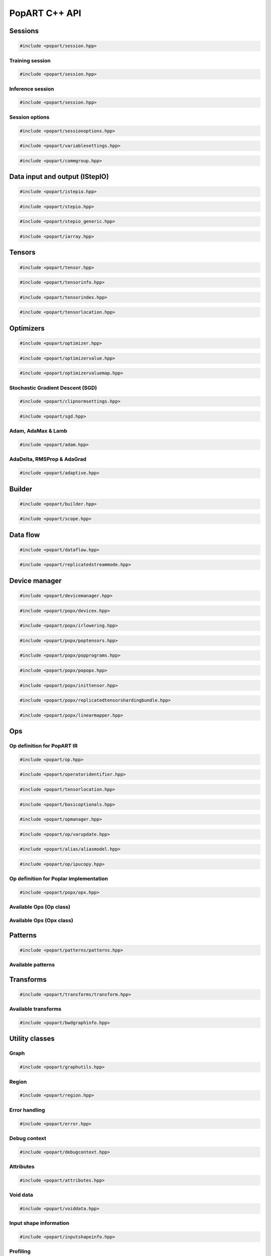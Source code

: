 PopART C++ API
==============

Sessions
--------

.. code-block:: cpp

  #include <popart/session.hpp>

.. doxygenclass:: popart::Session
  :members:


Training session
................

.. code-block:: cpp

  #include <popart/session.hpp>

.. doxygenclass:: popart::TrainingSession
  :members:


Inference session
..................

.. code-block:: cpp

  #include <popart/session.hpp>

.. doxygenclass:: popart::InferenceSession
  :members:


Session options
...............

.. code-block:: cpp

  #include <popart/sessionoptions.hpp>

.. doxygenenum:: popart::AccumulateOuterFragmentSchedule
.. doxygenenum:: popart::AutodiffStitchStrategy
.. doxygenenum:: popart::BatchSerializationBatchSchedule
.. doxygenenum:: popart::BatchSerializationMethod
.. doxygenenum:: popart::BatchSerializationTransformContext
.. doxygenenum:: popart::ExecutionPhaseIOSchedule
.. doxygenenum:: popart::ExecutionPhaseSchedule
.. doxygenenum:: popart::GradientTensorTrackingMethod
.. doxygenenum:: popart::Instrumentation
.. doxygenenum:: popart::IrSerializationFormat
.. doxygenenum:: popart::MeanReductionStrategy
.. doxygenenum:: popart::MergeVarUpdateType
.. doxygenenum:: popart::RecomputationType
.. doxygenenum:: popart::SubgraphCopyingStrategy
.. doxygenenum:: popart::SyntheticDataMode
.. doxygenenum:: popart::VirtualGraphMode
.. doxygenstruct:: popart::AccumulateOuterFragmentSettings
.. doxygenstruct:: popart::AutodiffSettings
.. doxygenstruct:: popart::AutomaticLossScalingSettings
.. doxygenstruct:: popart::BatchSerializationSettings
.. doxygenstruct:: popart::ExecutionPhaseSettings
.. doxygenstruct:: popart::ReplicatedCollectivesSettings
.. doxygenstruct:: popart::SessionOptions
.. doxygenstruct:: popart::TensorLocationSettings

.. code-block:: cpp

  #include <popart/variablesettings.hpp>

.. doxygenclass:: popart::VariableSettings

.. code-block:: cpp

  #include <popart/commgroup.hpp>

.. doxygenclass:: popart::CommGroup

Data input and output (IStepIO)
-------------------------------

.. code-block:: cpp

  #include <popart/istepio.hpp>

.. doxygenclass:: popart::IStepIO
  :members:


.. code-block:: cpp

  #include <popart/stepio.hpp>

.. doxygenclass:: popart::StepIO

.. doxygenclass:: popart::StepIOCallback
  :members:

.. doxygenclass:: popart::IWeightsIO

.. doxygenclass:: popart::WeightsIO

.. doxygenstruct:: popart::IArrayAccessor

.. code-block:: cpp

  #include <popart/stepio_generic.hpp>

.. doxygenclass:: popart::StepIOGeneric
  :members:

.. doxygenstruct:: popart::ArrayInfo

.. code-block:: cpp

  #include <popart/iarray.hpp>

.. doxygenclass:: popart::IArray
  :members:

Tensors
-------

.. code-block:: cpp

  #include <popart/tensor.hpp>

.. doxygenclass:: popart::Tensor

.. doxygenenum:: popart::TensorType

.. doxygenenum:: popart::VariableUpdateType

.. code-block:: cpp

  #include <popart/tensorinfo.hpp>

.. doxygenenum:: popart::DataType

.. doxygenclass:: popart::DataTypeInfo
  :members:

.. doxygenclass:: popart::TensorInfo
  :members:

.. code-block:: cpp

  #include <popart/tensorindex.hpp>

.. doxygenclass:: popart::TensorIndexMap
  :members:

.. code-block:: cpp

  #include <popart/tensorlocation.hpp>

.. doxygenenum:: popart::ReplicatedTensorSharding

.. doxygenclass:: popart::TensorLocation
  :members:

.. doxygenenum:: popart::TensorStorage

.. doxygenenum:: popart::TileSet


Optimizers
----------

.. code-block:: cpp

  #include <popart/optimizer.hpp>

.. doxygenclass:: popart::Optimizer
  :members:

.. doxygenenum:: popart::OptimizerType

.. doxygenenum:: popart::OptimizerReductionType

.. doxygenenum:: popart::WeightDecayMode

.. code-block:: cpp

  #include <popart/optimizervalue.hpp>

.. doxygenclass:: popart::OptimizerValue
  :members:

.. code-block:: cpp

  #include <popart/optimizervaluemap.hpp>

.. doxygenclass:: popart::OptimizerValueMap

Stochastic Gradient Descent (SGD)
.................................

.. code-block:: cpp

  #include <popart/clipnormsettings.hpp>

.. doxygenclass:: popart::ClipNormSettings
  :members:

.. code-block:: cpp

  #include <popart/sgd.hpp>

.. doxygenclass:: popart::SGD
  :members:

.. doxygenclass:: popart::ConstSGD
  :members:

.. doxygenenum:: popart::SGDAccumulatorAndMomentum


Adam, AdaMax & Lamb
...................

.. code-block:: cpp

  #include <popart/adam.hpp>

.. doxygenenum:: popart::AdamMode

.. doxygenclass:: popart::Adam
  :members:


AdaDelta, RMSProp & AdaGrad
...........................

.. code-block:: cpp

  #include <popart/adaptive.hpp>

.. doxygenenum:: popart::AdaptiveMode

.. doxygenclass:: popart::Adaptive
  :members:


Builder
-------

.. code-block:: cpp

  #include <popart/builder.hpp>

.. doxygenclass:: popart::Builder
   :members:

.. doxygenclass:: popart::Ir
   :members:

.. doxygentypedef:: popart::HashesMap

.. doxygenenum:: popart::RequireOptimalSchedule

.. doxygenclass:: popart::Graph
   :members:

.. doxygenclass:: popart::AiOnnxMlOpset1
   :members:

.. doxygenclass:: popart::AiGraphcoreOpset1
   :members:

.. code-block:: cpp

  #include <popart/scope.hpp>

.. doxygenclass:: popart::Scope
   :members:

Data flow
---------

.. code-block:: cpp

  #include <popart/dataflow.hpp>

.. doxygenenum:: popart::AnchorReturnTypeId
.. doxygenenum:: popart::ExchangeStrategy

.. doxygenclass:: popart::AnchorReturnType
   :members: AnchorReturnType, str, tileSet, exchangeStrategy


.. doxygenclass:: popart::DataFlow
   :members: DataFlow, setBatchesPerStep

.. doxygenclass:: popart::InputSettings
   :members:

.. doxygentypedef:: popart::AnchorReturnTypeMap

.. code-block:: cpp

  #include <popart/replicatedstreammode.hpp>

.. doxygenenum:: popart::ReplicatedStreamMode


Device manager
--------------

.. code-block:: cpp

  #include <popart/devicemanager.hpp>

.. doxygenenum:: popart::DeviceType

.. doxygenenum:: popart::DeviceConnectionType

.. doxygenenum:: popart::SyncPattern

.. doxygenclass:: popart::DeviceInfo
   :members:

.. doxygenclass:: popart::popx::DevicexInfo

.. doxygenclass:: popart::popx::DevicexCpuInfo
.. doxygenclass:: popart::popx::DevicexIpuInfo
.. doxygenclass:: popart::popx::DevicexIpuModelInfo
.. doxygenclass:: popart::popx::DevicexSimInfo

.. doxygenclass:: popart::popx::DevicexOfflineIpuInfo

.. doxygenclass:: popart::DeviceManager
   :members:

.. doxygenclass:: popart::DeviceProvider
   :members:

.. doxygenclass:: popart::popx::DevicexManager

.. code-block:: cpp

  #include <popart/popx/devicex.hpp>

.. doxygenclass:: popart::popx::Devicex
   :members:

.. doxygentypedef:: popart::popx::PopStreamId

.. doxygenclass:: popart::popx::Executablex

.. code-block:: cpp

  #include <popart/popx/irlowering.hpp>

.. doxygenclass:: popart::popx::IrLowering
   :members:

.. code-block:: cpp

  #include <popart/popx/poptensors.hpp>

.. doxygenclass:: popart::popx::PopTensors
   :members:

.. code-block:: cpp

  #include <popart/popx/popprograms.hpp>

.. doxygenclass:: popart::popx::PopPrograms
   :members:

.. code-block:: cpp

  #include <popart/popx/popopx.hpp>

.. doxygenclass:: popart::popx::PopOpx
   :members:

.. doxygentypedef:: popart::popx::ICreatorCandidatePtr

.. doxygenstruct:: popart::POpCmp

.. doxygenenum:: popart::popx::InputCreatorType


.. code-block:: cpp

  #include <popart/popx/inittensor.hpp>

.. doxygenclass:: popart::popx::ICreatorCandidate
   :members:

.. code-block:: cpp

  #include <popart/popx/replicatedtensorshardingbundle.hpp>

.. doxygenclass:: popart::popx::ReplicatedTensorShardingBundle
   :members:

.. code-block:: cpp

  #include <popart/popx/linearmapper.hpp>

.. doxygenclass:: popart::popx::LinearMapper
   :members:

Ops
---

Op definition for PopART IR
...........................

.. code-block:: cpp

  #include <popart/op.hpp>

.. doxygenclass:: popart::Op
   :members:

.. doxygenclass:: popart::GradInOutMapper
   :members:

.. doxygenenum:: popart::ReductionType

.. code-block:: cpp

  #include <popart/operatoridentifier.hpp>

.. doxygenstruct:: popart::OperatorIdentifier

.. doxygenstruct:: popart::NumInputs

.. code-block:: cpp

  #include <popart/tensorlocation.hpp>

.. doxygentypedef:: popart::VGraphIdAndTileSet

.. code-block:: cpp

  #include <popart/basicoptionals.hpp>

.. doxygentypedef:: popart::OptionalTensorLocation

.. doxygentypedef:: popart::OptionalVGraphId

.. doxygentypedef:: popart::OptionalPipelineStage

.. doxygentypedef:: popart::OptionalExecutionPhase

.. doxygentypedef:: popart::OptionalBatchSerializedPhase

.. doxygentypedef:: popart::OptionalStochasticRoundingMethod

.. doxygentypedef:: popart::OptionalDataType

.. code-block:: cpp

  #include <popart/opmanager.hpp>

.. doxygenclass:: popart::OpDefinition
   :members:

.. doxygenclass:: popart::OpCreatorInfo
   :members:

.. doxygenclass:: popart::OpManager
   :members:

.. doxygenenum:: popart::RecomputeType

.. doxygenenum:: popart::ExecutionContext

.. doxygenenum:: popart::GradOpInType


.. code-block:: cpp

  #include <popart/op/varupdate.hpp>

.. doxygenclass:: popart::VarUpdateOp
   :members:

.. doxygenclass:: popart::AccumulatorScaleOp

.. doxygenclass:: popart::AccumulatorZeroOp

.. doxygenclass:: popart::VarUpdateWithUpdaterOp

.. doxygenclass:: popart::AccumulateBaseOp
.. doxygenclass:: popart::AccumulateOp
.. doxygenclass:: popart::RescaleAccumulateOp
.. doxygenclass:: popart::SparseAccumulateOp
.. doxygenclass:: popart::AdamComboOp
.. doxygenclass:: popart::AdamVarUpdateOp
.. doxygenclass:: popart::AdaptiveComboOp
.. doxygenclass:: popart::CopyVarUpdateOp
.. doxygenclass:: popart::SGD0ComboOp
.. doxygenclass:: popart::SGD0VarUpdateOpBase
.. doxygenclass:: popart::SGD0VarUpdateOp
.. doxygenclass:: popart::SGD1AcclUpdateOp
.. doxygenclass:: popart::SGD2PartialAcclUpdateOp
.. doxygenclass:: popart::SGD1VarUpdateOp
.. doxygenclass:: popart::SGD2VarUpdateOp
.. doxygenclass:: popart::SGDMComboBaseOp
.. doxygenclass:: popart::SGD1ComboOp
.. doxygenclass:: popart::SGD2ComboOp
.. doxygenclass:: popart::ScaledVarUpdateOp

.. code-block:: cpp

  #include <popart/alias/aliasmodel.hpp>

.. doxygenclass:: popart::AliasModel
   :members:

.. code-block:: cpp

  #include <popart/op/ipucopy.hpp>

.. doxygenclass:: popart::IpuCopyOp
   :members:

.. doxygentypedef:: popart::SourceIpuMap
.. doxygentypedef:: popart::SourceTensorMap

Op definition for Poplar implementation
.......................................

.. code-block:: cpp

  #include <popart/popx/opx.hpp>

.. doxygenclass:: popart::popx::Opx

.. doxygenclass:: popart::popx::RoiAlignGradOpx
.. doxygenclass:: popart::popx::RoiAlignOpx


Available Ops (Op class)
........................

.. doxygenstruct:: popart::AiGraphcoreOpIdV1
.. doxygenclass:: popart::AbortOp
.. doxygenclass:: popart::AbsGradOp
.. doxygenclass:: popart::AbsOp
.. doxygenclass:: popart::AdaDeltaUpdaterOp
.. doxygenclass:: popart::AdamUpdaterOp
.. doxygenclass:: popart::AddArg0GradOp
.. doxygenclass:: popart::AddArg1GradOp
.. doxygenclass:: popart::AddBiasBiasGradOp
.. doxygenclass:: popart::AddBiasDataGradOp
.. doxygenclass:: popart::AddBiasInplaceOp
.. doxygenclass:: popart::AddBiasOp
.. doxygenclass:: popart::AddLhsInplaceOp
.. doxygenclass:: popart::AddRhsInplaceOp
.. doxygenclass:: popart::AllReduceGradOp
.. doxygenclass:: popart::AllReduceOp
.. doxygenclass:: popart::AndOp
.. doxygenclass:: popart::ArgExtremaOp
.. doxygenclass:: popart::ArgMaxOp
.. doxygenclass:: popart::ArgMinOp
.. doxygenclass:: popart::AsinGradOp
.. doxygenclass:: popart::AsinInplaceOp
.. doxygenclass:: popart::AsinOp
.. doxygenclass:: popart::Atan2Arg0GradOp
.. doxygenclass:: popart::Atan2Arg1GradOp
.. doxygenclass:: popart::Atan2LhsInplaceOp
.. doxygenclass:: popart::AtanGradOp
.. doxygenclass:: popart::AtanInplaceOp
.. doxygenclass:: popart::AtanOp
.. doxygenclass:: popart::AutoLossScaleProxyGradOp
.. doxygenclass:: popart::AutoLossScaleProxyOp
.. doxygenclass:: popart::AveragePoolGradOp
.. doxygenclass:: popart::AveragePoolOp
.. doxygenclass:: popart::BaseOnnxRNNGradOp
.. doxygenclass:: popart::BaseOnnxRNNOp
.. doxygenclass:: popart::BasePadOp
.. doxygenclass:: popart::BasePadOutplaceOp
.. doxygenclass:: popart::BaseSliceOp
.. doxygenclass:: popart::BaseSortOp
.. doxygenclass:: popart::BatchNormGradOp
.. doxygenclass:: popart::BatchNormOp
.. doxygenclass:: popart::BinaryComparisonOp
.. doxygenclass:: popart::BinaryConstScalarOp
.. doxygenclass:: popart::BitwiseBinaryOp
.. doxygenclass:: popart::BitwiseNotOp
.. doxygenclass:: popart::BoundaryOp
.. doxygenclass:: popart::CallGradOp
.. doxygenclass:: popart::CallOp
.. doxygenclass:: popart::CastGradOp
.. doxygenclass:: popart::CastOp
.. doxygenclass:: popart::CeilInplaceOp
.. doxygenclass:: popart::CeilOp
.. doxygenclass:: popart::ClipGradOp
.. doxygenclass:: popart::ClipInplaceOp
.. doxygenclass:: popart::ClipOp
.. doxygenclass:: popart::CollectivesBaseOp
.. doxygenclass:: popart::ConcatGradOp
.. doxygenclass:: popart::ConcatInplaceOp
.. doxygenclass:: popart::ConcatOp
.. doxygenclass:: popart::ConvDataGradOp
.. doxygenclass:: popart::ConvFlipWeightsGradOp
.. doxygenclass:: popart::ConvFlipWeightsOp
.. doxygenclass:: popart::ConvOp
.. doxygenclass:: popart::ConvTransposeOp
.. doxygenclass:: popart::ConvWeightsGradOp
.. doxygenclass:: popart::CosGradOp
.. doxygenclass:: popart::CosOp
.. doxygenclass:: popart::CoshOp
.. doxygenclass:: popart::CtcBeamSearchDecoderOp
.. doxygenclass:: popart::CtcGradOp
.. doxygenclass:: popart::CtcOp
.. doxygenclass:: popart::CumSumGradOp
.. doxygenclass:: popart::CumSumOp
.. doxygenclass:: popart::DetachInplaceOp
.. doxygenclass:: popart::DetachOp
.. doxygenclass:: popart::DivArg0GradOp
.. doxygenclass:: popart::DivArg1GradOp
.. doxygenclass:: popart::DropoutBaseOp
.. doxygenclass:: popart::DropoutOp
.. doxygenclass:: popart::DropoutGradOp
.. doxygenclass:: popart::DynamicAddInplaceOp
.. doxygenclass:: popart::DynamicAddOp
.. doxygenclass:: popart::DynamicBaseOp
.. doxygenclass:: popart::DynamicBinaryBaseInplaceOp
.. doxygenclass:: popart::DynamicBinaryBaseOp
.. doxygenclass:: popart::DynamicSliceBaseOp
.. doxygenclass:: popart::DynamicSliceInplaceOp
.. doxygenclass:: popart::DynamicSliceOp
.. doxygenclass:: popart::DynamicSlicePadGradOp
.. doxygenclass:: popart::DynamicTernaryBaseInplaceOp
.. doxygenclass:: popart::DynamicTernaryBaseOp
.. doxygenclass:: popart::DynamicUpdateInplaceOp
.. doxygenclass:: popart::DynamicUpdateOp
.. doxygenclass:: popart::DynamicUpdateToUpdateGradOp
.. doxygenclass:: popart::DynamicUpdateUpdaterGradOp
.. doxygenclass:: popart::DynamicZeroGradOp
.. doxygenclass:: popart::DynamicZeroInplaceOp
.. doxygenclass:: popart::DynamicZeroOp
.. doxygenclass:: popart::ElementWiseBinaryArg0GradOp
.. doxygenclass:: popart::ElementWiseBinaryArg1GradOp
.. doxygenclass:: popart::ElementWiseBinaryBaseOp
.. doxygenclass:: popart::ElementWiseBinaryGradOp
.. doxygenclass:: popart::ElementWiseBinaryInplaceLhsOp
.. doxygenclass:: popart::ElementWiseBinaryInplaceRhsOp
.. doxygenclass:: popart::ElementWiseBinaryOp
.. doxygenclass:: popart::ElementWiseInplaceUnaryOp
.. doxygenclass:: popart::ElementWiseNonLinearUnaryGradOp
.. doxygenclass:: popart::ElementWiseNpBroadcastableBinaryWithGradOp
.. doxygenclass:: popart::ElementWiseUnaryBooleanOp
.. doxygenclass:: popart::ElementWiseUnaryOp
.. doxygenclass:: popart::EluGradOp
.. doxygenclass:: popart::EluInplaceOp
.. doxygenclass:: popart::EluOp
.. doxygenclass:: popart::EqualOp
.. doxygenclass:: popart::ErfGradOp
.. doxygenclass:: popart::ErfOp
.. doxygenclass:: popart::ExchangeBaseOp
.. doxygenclass:: popart::ExpGradOp
.. doxygenclass:: popart::ExpInplaceOp
.. doxygenclass:: popart::ExpOp
.. doxygenclass:: popart::ExpandGradOp
.. doxygenclass:: popart::ExpandInplaceOp
.. doxygenclass:: popart::ExpandOp
.. doxygenclass:: popart::Expm1GradOp
.. doxygenclass:: popart::Expm1InplaceOp
.. doxygenclass:: popart::Expm1Op
.. doxygenclass:: popart::FloorInplaceOp
.. doxygenclass:: popart::FloorOp
.. doxygenclass:: popart::FmodArg0GradOp
.. doxygenclass:: popart::FmodOp
.. doxygenclass:: popart::GRUGradOp
.. doxygenclass:: popart::GRUOp
.. doxygenclass:: popart::GatherGradOp
.. doxygenclass:: popart::GatherOp
.. doxygenclass:: popart::GeluGradOp
.. doxygenclass:: popart::GeluInplaceOp
.. doxygenclass:: popart::GeluOp
.. doxygenclass:: popart::GetRandomSeedOp
.. doxygenclass:: popart::GlobalAveragePoolGradOp
.. doxygenclass:: popart::GlobalAveragePoolOp
.. doxygenclass:: popart::GlobalMaxPoolGradOp
.. doxygenclass:: popart::GlobalMaxPoolOp
.. doxygenclass:: popart::GreaterOp
.. doxygenclass:: popart::GroupNormGradOp
.. doxygenclass:: popart::GroupNormOp
.. doxygenclass:: popart::HardSigmoidGradOp
.. doxygenclass:: popart::HardSigmoidInplaceOp
.. doxygenclass:: popart::HardSigmoidOp
.. doxygenclass:: popart::HasReceptiveFieldOp
.. doxygenclass:: popart::HistogramOp
.. doxygenclass:: popart::HostBaseOp
.. doxygenclass:: popart::HostLoadInplaceOp
.. doxygenclass:: popart::HostLoadOp
.. doxygenclass:: popart::HostStoreOp
.. doxygenclass:: popart::IdentityGradOp
.. doxygenclass:: popart::IdentityInplaceOp
.. doxygenclass:: popart::IdentityLossGradOp
.. doxygenclass:: popart::IdentityLossOp
.. doxygenclass:: popart::IdentityOp
.. doxygenclass:: popart::IfConditionGradOp
.. doxygenclass:: popart::IfGradOp
.. doxygenclass:: popart::IfOp
.. doxygenclass:: popart::IncrementModInplaceOp
.. doxygenclass:: popart::IncrementModOp
.. doxygenclass:: popart::InitOp
.. doxygenclass:: popart::InstanceNormGradOp
.. doxygenclass:: popart::InstanceNormOp
.. doxygenclass:: popart::IoTileCopyOp
.. doxygenclass:: popart::IsInf
.. doxygenclass:: popart::IsNaN
.. doxygenclass:: popart::L1GradOp
.. doxygenclass:: popart::L1Op
.. doxygenclass:: popart::LRNGradOp
.. doxygenclass:: popart::LRNOp
.. doxygenclass:: popart::LSTMGradOp
.. doxygenclass:: popart::LSTMOp
.. doxygenclass:: popart::LambSquareOp
.. doxygenclass:: popart::LeakyReluGradOp
.. doxygenclass:: popart::LeakyReluInplaceOp
.. doxygenclass:: popart::LeakyReluOp
.. doxygenclass:: popart::LessOp
.. doxygenclass:: popart::LinearVariadicGradOp
.. doxygenclass:: popart::Log1pGradOp
.. doxygenclass:: popart::Log1pInplaceOp
.. doxygenclass:: popart::Log1pOp
.. doxygenclass:: popart::LogGradOp
.. doxygenclass:: popart::LogOp
.. doxygenclass:: popart::LogSoftmaxGradOp
.. doxygenclass:: popart::LogSoftmaxInplaceOp
.. doxygenclass:: popart::LogSoftmaxOp
.. doxygenclass:: popart::LoopOp
.. doxygenclass:: popart::LossOp
.. doxygenclass:: popart::LossScaleUpdateOp
.. doxygenclass:: popart::MatMulBaseGradOp
.. doxygenclass:: popart::MatMulBaseOp
.. doxygenclass:: popart::MatMulLhsGradOp
.. doxygenclass:: popart::MatMulOp
.. doxygenclass:: popart::MatMulRhsGradOp
.. doxygenclass:: popart::MaxArgGradOp
.. doxygenclass:: popart::MaxOp
.. doxygenclass:: popart::MaxPoolGradOp
.. doxygenclass:: popart::MaxPoolOp
.. doxygenclass:: popart::MeanArgGradOp
.. doxygenclass:: popart::MeanOp
.. doxygenclass:: popart::MinArgGradOp
.. doxygenclass:: popart::MinOp
.. doxygenclass:: popart::ModifyRandomSeedOp
.. doxygenclass:: popart::MulArg0GradOp
.. doxygenclass:: popart::MulArg1GradOp
.. doxygenclass:: popart::MulLhsInplaceOp
.. doxygenclass:: popart::MulRhsInplaceOp
.. doxygenclass:: popart::MultiCollectiveBaseOp
.. doxygenclass:: popart::MultiConvBaseOp
.. doxygenclass:: popart::MultiConvDataGradBaseOp
.. doxygenclass:: popart::MultiConvDataGradOp
.. doxygenclass:: popart::MultiConvOp
.. doxygenclass:: popart::MultiConvWeightsGradBaseOp
.. doxygenclass:: popart::MultiConvWeightsGradOp
.. doxygenclass:: popart::MultiExchangeOp
.. doxygenclass:: popart::MultiReplicatedAllReduceOp
.. doxygenclass:: popart::NegateGradOp
.. doxygenclass:: popart::NegateOp
.. doxygenclass:: popart::NllGradOp
.. doxygenclass:: popart::NllOp
.. doxygenclass:: popart::NlllWithSoftmaxGradDirectOp
.. doxygenclass:: popart::NonLinearVariadicGradOp
.. doxygenclass:: popart::NopOp
.. doxygenclass:: popart::NotOp
.. doxygenclass:: popart::OneWayUnaryInPlaceOp
.. doxygenclass:: popart::OneWayUnaryOp
.. doxygenclass:: popart::OnehotGradOp
.. doxygenclass:: popart::OnehotOp
.. doxygenclass:: popart::OrOp
.. doxygenclass:: popart::PReluOp
.. doxygenclass:: popart::PackedDataBlockOp
.. doxygenclass:: popart::PadGradOp
.. doxygenclass:: popart::PadInplaceOp
.. doxygenclass:: popart::PadOp
.. doxygenclass:: popart::ParameterizedOp
.. doxygenclass:: popart::PlaceholderOp
.. doxygenclass:: popart::PopartLSTMGradOp
.. doxygenclass:: popart::PopartLSTMOp
.. doxygenclass:: popart::PowArg0GradOp
.. doxygenclass:: popart::PowArg1GradOp
.. doxygenclass:: popart::PowLhsInplaceOp
.. doxygenclass:: popart::PrintTensorOp
.. doxygenclass:: popart::RMSPropUpdaterOp
.. doxygenclass:: popart::RNNGradOp
.. doxygenclass:: popart::RNNOp
.. doxygenclass:: popart::RandomBaseOp
.. doxygenclass:: popart::RandomNormalBaseOp
.. doxygenclass:: popart::RandomNormalLikeOp
.. doxygenclass:: popart::RandomNormalOp
.. doxygenclass:: popart::RandomUniformBaseOp
.. doxygenclass:: popart::RandomUniformLikeOp
.. doxygenclass:: popart::RandomUniformOp
.. doxygenclass:: popart::ReciprocalGradOp
.. doxygenclass:: popart::ReciprocalOp
.. doxygenclass:: popart::ReduceGradOp
.. doxygenclass:: popart::ReduceL1GradOp
.. doxygenclass:: popart::ReduceL1Op
.. doxygenclass:: popart::ReduceL2GradOp
.. doxygenclass:: popart::ReduceL2Op
.. doxygenclass:: popart::ReduceLogSumExpGradOp
.. doxygenclass:: popart::ReduceLogSumExpOp
.. doxygenclass:: popart::ReduceLogSumGradOp
.. doxygenclass:: popart::ReduceLogSumOp
.. doxygenclass:: popart::ReduceMaxGradOp
.. doxygenclass:: popart::ReduceMaxOp
.. doxygenclass:: popart::ReduceMeanGradOp
.. doxygenclass:: popart::ReduceMeanOp
.. doxygenclass:: popart::ReduceMedianGradOp
.. doxygenclass:: popart::ReduceMedianOp
.. doxygenclass:: popart::ReduceMinGradOp
.. doxygenclass:: popart::ReduceMinOp
.. doxygenclass:: popart::ReduceOp
.. doxygenclass:: popart::ReduceProdGradOp
.. doxygenclass:: popart::ReduceProdOp
.. doxygenclass:: popart::ReduceSumGradOp
.. doxygenclass:: popart::ReduceSumOp
.. doxygenclass:: popart::ReduceSumSquareGradOp
.. doxygenclass:: popart::ReduceSumSquareOp
.. doxygenclass:: popart::ReluGradOp
.. doxygenclass:: popart::ReluInplaceOp
.. doxygenclass:: popart::ReluOp
.. doxygenclass:: popart::RemoteBaseOp
.. doxygenclass:: popart::RemoteLoadInplaceOp
.. doxygenclass:: popart::RemoteLoadOp
.. doxygenclass:: popart::RemoteStoreOp
.. doxygenclass:: popart::ReplicatedAllGatherOp
.. doxygenclass:: popart::ReplicatedAllReduceInplaceOp
.. doxygenclass:: popart::ReplicatedAllReduceOp
.. doxygenclass:: popart::ReplicatedReduceScatterOp
.. doxygenclass:: popart::ReshapeBaseOp
.. doxygenclass:: popart::ReshapeGradOp
.. doxygenclass:: popart::ReshapeInplaceOp
.. doxygenclass:: popart::ReshapeOp
.. doxygenclass:: popart::ResizeGradOp
.. doxygenclass:: popart::ResizeOp
.. doxygenclass:: popart::RestoreInplaceOp
.. doxygenclass:: popart::RestoreOp
.. doxygenclass:: popart::ReverseBaseOp
.. doxygenclass:: popart::ReverseGradOp
.. doxygenclass:: popart::ReverseInplaceOp
.. doxygenclass:: popart::ReverseOp
.. doxygenclass:: popart::RoiAlignGradOp
.. doxygenclass:: popart::RoiAlignOp
.. doxygenclass:: popart::RoundInplaceOp
.. doxygenclass:: popart::RoundOp
.. doxygenclass:: popart::ScaleGradOp
.. doxygenclass:: popart::ScaleInplaceOp
.. doxygenclass:: popart::ScaleOp
.. doxygenclass:: popart::ScaledAddLhsInplaceOp
.. doxygenclass:: popart::ScaledAddOp
.. doxygenclass:: popart::ScaledAddRhsInplaceOp
.. doxygenclass:: popart::ScanOp
.. doxygenclass:: popart::ScatterDataGradOp
.. doxygenclass:: popart::ScatterOp
.. doxygenclass:: popart::ScatterReduceGradOp
.. doxygenclass:: popart::ScatterReduceOp
.. doxygenclass:: popart::ScatterUpdateGradOp
.. doxygenclass:: popart::SeluGradOp
.. doxygenclass:: popart::SeluInplaceOp
.. doxygenclass:: popart::SeluOp
.. doxygenclass:: popart::SequenceSliceInplaceOp
.. doxygenclass:: popart::SequenceSliceOp
.. doxygenclass:: popart::ShapeOrLikeOp
.. doxygenclass:: popart::ShapedDropoutOp
.. doxygenclass:: popart::ShapedDropoutGradOp
.. doxygenclass:: popart::ShrinkGradOp
.. doxygenclass:: popart::ShrinkInplaceOp
.. doxygenclass:: popart::ShrinkOp
.. doxygenclass:: popart::SigmoidGradOp
.. doxygenclass:: popart::SigmoidInplaceOp
.. doxygenclass:: popart::SigmoidOp
.. doxygenclass:: popart::SignInplaceOp
.. doxygenclass:: popart::SignOp
.. doxygenclass:: popart::SinGradOp
.. doxygenclass:: popart::SinOp
.. doxygenclass:: popart::SinhGradOp
.. doxygenclass:: popart::SinhInplaceOp
.. doxygenclass:: popart::SinhOp
.. doxygenclass:: popart::SliceGradOp
.. doxygenclass:: popart::SliceInplaceOp
.. doxygenclass:: popart::SliceOp
.. doxygenclass:: popart::SoftPlusGradOp
.. doxygenclass:: popart::SoftPlusInplaceOp
.. doxygenclass:: popart::SoftPlusOp
.. doxygenclass:: popart::SoftSignGradOp
.. doxygenclass:: popart::SoftSignInplaceOp
.. doxygenclass:: popart::SoftSignOp
.. doxygenclass:: popart::SoftmaxGradDirectOp
.. doxygenclass:: popart::SoftmaxGradOp
.. doxygenclass:: popart::SoftmaxInplaceOp
.. doxygenclass:: popart::SoftmaxOp
.. doxygenclass:: popart::SplitGradOp
.. doxygenclass:: popart::SplitOp
.. doxygenclass:: popart::SqrtGradOp
.. doxygenclass:: popart::SqrtOp
.. doxygenclass:: popart::SquareOp
.. doxygenclass:: popart::StashOp
.. doxygenclass:: popart::SubgraphOp
.. doxygenclass:: popart::SubsampleBaseOp
.. doxygenclass:: popart::SubsampleGradOp
.. doxygenclass:: popart::SubsampleInplaceOp
.. doxygenclass:: popart::SubsampleOp
.. doxygenclass:: popart::SubtractArg0GradOp
.. doxygenclass:: popart::SubtractArg1GradOp
.. doxygenclass:: popart::SumArgGradOp
.. doxygenclass:: popart::SumOp
.. doxygenclass:: popart::SwishGradOp
.. doxygenclass:: popart::SwishInplaceOp
.. doxygenclass:: popart::SwishOp
.. doxygenclass:: popart::SyncOp
.. doxygenclass:: popart::TanhGradOp
.. doxygenclass:: popart::TanhOp
.. doxygenclass:: popart::TensorRemapOp
.. doxygenclass:: popart::ThresholdedReluGradOp
.. doxygenclass:: popart::ThresholdedReluInplaceOp
.. doxygenclass:: popart::ThresholdedReluOp
.. doxygenclass:: popart::TiedGatherGradOp
.. doxygenclass:: popart::TiedGatherOp
.. doxygenclass:: popart::TileGradOp
.. doxygenclass:: popart::TileOp
.. doxygenclass:: popart::TopKGradOp
.. doxygenclass:: popart::TopKOp
.. doxygenclass:: popart::TransposeBaseOp
.. doxygenclass:: popart::TransposeGradOp
.. doxygenclass:: popart::TransposeInplaceOp
.. doxygenclass:: popart::TransposeOp
.. doxygenclass:: popart::UnaryZeroGradOp
.. doxygenclass:: popart::UpsampleOp
.. doxygenclass:: popart::VariadicGradOp
.. doxygenclass:: popart::VariadicOp
.. doxygenclass:: popart::WhereLhsInplaceOp
.. doxygenclass:: popart::WhereOp
.. doxygenclass:: popart::WhereRhsInplaceOp
.. doxygenclass:: popart::WhereXGradOp
.. doxygenclass:: popart::WhereYGradOp
.. doxygenclass:: popart::ZerosBaseOp
.. doxygenclass:: popart::ZerosLikeOp
.. doxygenclass:: popart::ZerosOp


Available Ops (Opx class)
.........................

.. doxygenclass:: popart::popx::AbortOpx
.. doxygenclass:: popart::popx::AbsOpx
.. doxygenclass:: popart::popx::AccumulateBaseOpx
.. doxygenclass:: popart::popx::AccumulateOpx
.. doxygenclass:: popart::popx::AccumulatorScaleOpx
.. doxygenclass:: popart::popx::AdaDeltaUpdaterOpx
.. doxygenclass:: popart::popx::AdamUpdaterOpx
.. doxygenclass:: popart::popx::AdamVarUpdateOpx
.. doxygenclass:: popart::popx::AddArg0GradOpx
.. doxygenclass:: popart::popx::AddArg1GradOpx
.. doxygenclass:: popart::popx::AddBiasBiasGradOpx
.. doxygenclass:: popart::popx::AddBiasDataGradOpx
.. doxygenclass:: popart::popx::AddBiasInplaceOpx
.. doxygenclass:: popart::popx::AddBiasOpx
.. doxygenclass:: popart::popx::AddLhsInplaceOpx
.. doxygenclass:: popart::popx::AddOpx
.. doxygenclass:: popart::popx::AddRhsInplaceOpx
.. doxygenclass:: popart::popx::AllReduceOpx
.. doxygenclass:: popart::popx::AndOpx
.. doxygenclass:: popart::popx::ArgExtremaOpx
.. doxygenclass:: popart::popx::ArgMaxOpx
.. doxygenclass:: popart::popx::ArgMinOpx
.. doxygenclass:: popart::popx::AsinGradOpx
.. doxygenclass:: popart::popx::AsinInplaceOpx
.. doxygenclass:: popart::popx::AsinOpx
.. doxygenclass:: popart::popx::Atan2LhsInplaceOpx
.. doxygenclass:: popart::popx::Atan2Opx
.. doxygenclass:: popart::popx::AtanGradOpx
.. doxygenclass:: popart::popx::AtanInplaceOpx
.. doxygenclass:: popart::popx::AtanOpx
.. doxygenclass:: popart::popx::BaseConcatOpx
.. doxygenclass:: popart::popx::BaseExpandOpx
.. doxygenclass:: popart::popx::BasePadOpx
.. doxygenclass:: popart::popx::BaseSliceOpx
.. doxygenclass:: popart::popx::BaseSortOpx
.. doxygenclass:: popart::popx::BaseWhereOpx
.. doxygenclass:: popart::popx::BatchNormGradOpx
.. doxygenclass:: popart::popx::BatchNormOpx
.. doxygenclass:: popart::popx::BinaryComparisonOpx
.. doxygenclass:: popart::popx::BitwiseBinaryOpx
.. doxygenclass:: popart::popx::BitwiseNotOpx
.. doxygenclass:: popart::popx::CallGradOpx
.. doxygenclass:: popart::popx::CallOpx
.. doxygenclass:: popart::popx::CastGradOpx
.. doxygenclass:: popart::popx::CastOpx
.. doxygenclass:: popart::popx::CeilInplaceOpx
.. doxygenclass:: popart::popx::CeilOpx
.. doxygenclass:: popart::popx::ClipGradOpx
.. doxygenclass:: popart::popx::ClipInplaceOpx
.. doxygenclass:: popart::popx::ClipOpx
.. doxygenclass:: popart::popx::CollectivesBaseOpx
.. doxygenclass:: popart::popx::ConcatGradOpx
.. doxygenclass:: popart::popx::ConcatInplaceOpx
.. doxygenclass:: popart::popx::ConcatOpx
.. doxygenclass:: popart::popx::ConvFlipWeightsGradOpx
.. doxygenclass:: popart::popx::ConvOpx
.. doxygenclass:: popart::popx::ConvWeightsGradOpx
.. doxygenclass:: popart::popx::CopyVarUpdateOpx
.. doxygenclass:: popart::popx::CosOpx
.. doxygenclass:: popart::popx::CtcBeamSearchDecoderOpx
.. doxygenclass:: popart::popx::CtcGradOpx
.. doxygenclass:: popart::popx::CtcOpx
.. doxygenclass:: popart::popx::CumSumGradOpx
.. doxygenclass:: popart::popx::CumSumOpx
.. doxygenclass:: popart::popx::DetachInplaceOpx
.. doxygenclass:: popart::popx::DetachOpx
.. doxygenclass:: popart::popx::DivOpx
.. doxygenclass:: popart::popx::DropoutOpx
.. doxygenclass:: popart::popx::DynamicAddInplaceOpx
.. doxygenclass:: popart::popx::DynamicAddOpx
.. doxygenclass:: popart::popx::DynamicSliceInplaceOpx
.. doxygenclass:: popart::popx::DynamicSliceOpx
.. doxygenclass:: popart::popx::DynamicUpdateInplaceOpx
.. doxygenclass:: popart::popx::DynamicUpdateOpx
.. doxygenclass:: popart::popx::DynamicZeroInplaceOpx
.. doxygenclass:: popart::popx::DynamicZeroOpx
.. doxygenclass:: popart::popx::ElementWiseBinaryInplaceOpx
.. doxygenclass:: popart::popx::ElementWiseBinaryOpx
.. doxygenclass:: popart::popx::ElementWiseBinaryOutplaceOpx
.. doxygenclass:: popart::popx::ElementWiseUnaryInplaceOpx
.. doxygenclass:: popart::popx::ElementWiseUnaryOpx
.. doxygenclass:: popart::popx::ElementWiseUnaryOutplaceOpx
.. doxygenclass:: popart::popx::EluGradOpx
.. doxygenclass:: popart::popx::EluInplaceOpx
.. doxygenclass:: popart::popx::EluOpx
.. doxygenclass:: popart::popx::EqualOpx
.. doxygenclass:: popart::popx::ErfxGradOpx
.. doxygenclass:: popart::popx::ErfxOpx
.. doxygenclass:: popart::popx::ExchangeBaseOpx
.. doxygenclass:: popart::popx::ExpInplaceOpx
.. doxygenclass:: popart::popx::ExpOpx
.. doxygenclass:: popart::popx::ExpandGradOpx
.. doxygenclass:: popart::popx::ExpandInplaceOpx
.. doxygenclass:: popart::popx::ExpandOpx
.. doxygenclass:: popart::popx::Expm1InplaceOpx
.. doxygenclass:: popart::popx::Expm1Opx
.. doxygenclass:: popart::popx::FloorInplaceOpx
.. doxygenclass:: popart::popx::FloorOpx
.. doxygenclass:: popart::popx::FmodOpx
.. doxygenclass:: popart::popx::GRUGradOpx
.. doxygenclass:: popart::popx::GRUOpx
.. doxygenclass:: popart::popx::GatherBaseOpx
.. doxygenclass:: popart::popx::GatherGradOpx
.. doxygenclass:: popart::popx::GatherOpx
.. doxygenclass:: popart::popx::GeluGradOpx
.. doxygenclass:: popart::popx::GeluInplaceOpx
.. doxygenclass:: popart::popx::GeluOpx
.. doxygenclass:: popart::popx::GetRandomSeedOpx
.. doxygenclass:: popart::popx::GreaterOpx
.. doxygenclass:: popart::popx::GroupNormGradOpx
.. doxygenclass:: popart::popx::GroupNormOpx
.. doxygenclass:: popart::popx::HardSigmoidGradOpx
.. doxygenclass:: popart::popx::HardSigmoidInplaceOpx
.. doxygenclass:: popart::popx::HardSigmoidOpx
.. doxygenclass:: popart::popx::HistogramOpx
.. doxygenclass:: popart::popx::HostBaseOpx
.. doxygenclass:: popart::popx::HostLoadInplaceOpx
.. doxygenclass:: popart::popx::HostLoadOpx
.. doxygenclass:: popart::popx::HostStoreOpx
.. doxygenclass:: popart::popx::IdentityGradOpx
.. doxygenclass:: popart::popx::IdentityInplaceOpx
.. doxygenclass:: popart::popx::IdentityLossGradOpx
.. doxygenclass:: popart::popx::IdentityLossOpx
.. doxygenclass:: popart::popx::IdentityOpx
.. doxygenclass:: popart::popx::IfGradOpx
.. doxygenclass:: popart::popx::IfOpx
.. doxygenclass:: popart::popx::IncrementModInplaceOpx
.. doxygenclass:: popart::popx::IncrementModOpx
.. doxygenclass:: popart::popx::InitOpx
.. doxygenclass:: popart::popx::InstanceNormGradOpx
.. doxygenclass:: popart::popx::InstanceNormOpx
.. doxygenclass:: popart::popx::IoTileCopyOpx
.. doxygenclass:: popart::popx::IpuCopyOpx
.. doxygenclass:: popart::popx::L1GradOpx
.. doxygenclass:: popart::popx::L1Opx
.. doxygenclass:: popart::popx::LRNGradOpx
.. doxygenclass:: popart::popx::LRNOpx
.. doxygenclass:: popart::popx::LSTMGradOpx
.. doxygenclass:: popart::popx::LSTMOpx
.. doxygenclass:: popart::popx::LambSquareOpx
.. doxygenclass:: popart::popx::LeakyReluGradOpx
.. doxygenclass:: popart::popx::LeakyReluInplaceOpx
.. doxygenclass:: popart::popx::LeakyReluOpx
.. doxygenclass:: popart::popx::LessOpx
.. doxygenclass:: popart::popx::Log1pInplaceOpx
.. doxygenclass:: popart::popx::Log1pOpx
.. doxygenclass:: popart::popx::LogOpx
.. doxygenclass:: popart::popx::LogSoftmaxGradOpx
.. doxygenclass:: popart::popx::LogSoftmaxInplaceOpx
.. doxygenclass:: popart::popx::LogSoftmaxOpx
.. doxygenclass:: popart::popx::LoopOpx
.. doxygenclass:: popart::popx::LossScaleUpdateOpx
.. doxygenclass:: popart::popx::MatMulOpx
.. doxygenclass:: popart::popx::MaxArgGradOpx
.. doxygenclass:: popart::popx::MaxOpx
.. doxygenclass:: popart::popx::MeanArgGradOpx
.. doxygenclass:: popart::popx::MeanOpx
.. doxygenclass:: popart::popx::MinArgGradOpx
.. doxygenclass:: popart::popx::MinOpx
.. doxygenclass:: popart::popx::ModifyRandomSeedOpx
.. doxygenclass:: popart::popx::MulLhsInplaceOpx
.. doxygenclass:: popart::popx::MulOpx
.. doxygenclass:: popart::popx::MulRhsInplaceOpx
.. doxygenclass:: popart::popx::MultiCollectiveBaseOpx
.. doxygenclass:: popart::popx::MultiConvBaseOpx
.. doxygenclass:: popart::popx::MultiConvOpx
.. doxygenclass:: popart::popx::MultiConvWeightsGradBaseOpx
.. doxygenclass:: popart::popx::MultiConvWeightsGradOpx
.. doxygenclass:: popart::popx::MultiExchangeOpx
.. doxygenclass:: popart::popx::MultiReplicatedAllReduceOpx
.. doxygenclass:: popart::popx::NegateGradOpx
.. doxygenclass:: popart::popx::NegateOpx
.. doxygenclass:: popart::popx::NllGradOpx
.. doxygenclass:: popart::popx::NllOpx
.. doxygenclass:: popart::popx::NlllWithSoftmaxGradDirectOpx
.. doxygenclass:: popart::popx::NopOpx
.. doxygenclass:: popart::popx::NormOpx
.. doxygenclass:: popart::popx::NotOpx
.. doxygenclass:: popart::popx::OnehotGradOpx
.. doxygenclass:: popart::popx::OnehotOpx
.. doxygenclass:: popart::popx::OrOpx
.. doxygenclass:: popart::popx::PReluOpx
.. doxygenclass:: popart::popx::PadGradOpx
.. doxygenclass:: popart::popx::PadInplaceOpx
.. doxygenclass:: popart::popx::PadOpx
.. doxygenclass:: popart::popx::PopartLSTMOpxBase
.. doxygenclass:: popart::popx::PowLhsInplaceOpx
.. doxygenclass:: popart::popx::PowOpx
.. doxygenclass:: popart::popx::PrintTensorOpx
.. doxygenclass:: popart::popx::RMSPropUpdaterOpx
.. doxygenclass:: popart::popx::RNNGradOpx
.. doxygenclass:: popart::popx::RNNOpx
.. doxygenclass:: popart::popx::RandomNormalOpx
.. doxygenclass:: popart::popx::RandomUniformOpx
.. doxygenclass:: popart::popx::ReciprocalOpx
.. doxygenclass:: popart::popx::ReduceL1GradOpx
.. doxygenclass:: popart::popx::ReduceL1Opx
.. doxygenclass:: popart::popx::ReduceL2GradOpx
.. doxygenclass:: popart::popx::ReduceL2Opx
.. doxygenclass:: popart::popx::ReduceLogSumExpGradOpx
.. doxygenclass:: popart::popx::ReduceLogSumExpOpx
.. doxygenclass:: popart::popx::ReduceLogSumGradOpx
.. doxygenclass:: popart::popx::ReduceLogSumOpx
.. doxygenclass:: popart::popx::ReduceMaxGradOpx
.. doxygenclass:: popart::popx::ReduceMaxOpx
.. doxygenclass:: popart::popx::ReduceMeanGradOpx
.. doxygenclass:: popart::popx::ReduceMeanOpx
.. doxygenclass:: popart::popx::ReduceMedianGradOpx
.. doxygenclass:: popart::popx::ReduceMedianOpx
.. doxygenclass:: popart::popx::ReduceMinGradOpx
.. doxygenclass:: popart::popx::ReduceMinOpx
.. doxygenclass:: popart::popx::ReduceProdGradOpx
.. doxygenclass:: popart::popx::ReduceProdOpx
.. doxygenclass:: popart::popx::ReduceSumGradOpx
.. doxygenclass:: popart::popx::ReduceSumOpx
.. doxygenclass:: popart::popx::ReduceSumSquareGradOpx
.. doxygenclass:: popart::popx::ReduceSumSquareOpx
.. doxygenclass:: popart::popx::ReluGradOpx
.. doxygenclass:: popart::popx::ReluInplaceOpx
.. doxygenclass:: popart::popx::ReluOpx
.. doxygenclass:: popart::popx::RemoteBaseOpx
.. doxygenclass:: popart::popx::RemoteLoadInplaceOpx
.. doxygenclass:: popart::popx::RemoteLoadOpx
.. doxygenclass:: popart::popx::RemoteStoreOpx
.. doxygenclass:: popart::popx::ReplicatedAllGatherOpx
.. doxygenclass:: popart::popx::ReplicatedAllReduceInplaceOpx
.. doxygenclass:: popart::popx::ReplicatedAllReduceOpx
.. doxygenclass:: popart::popx::ReplicatedReduceScatterOpx
.. doxygenclass:: popart::popx::RescaleAccumulateOpx
.. doxygenclass:: popart::popx::ReshapeBaseOpx
.. doxygenclass:: popart::popx::ReshapeGradOpx
.. doxygenclass:: popart::popx::ReshapeInplaceOpx
.. doxygenclass:: popart::popx::ReshapeOpx
.. doxygenclass:: popart::popx::ResizeGradOpx
.. doxygenclass:: popart::popx::ResizeOpx
.. doxygenclass:: popart::popx::RestoreBaseOpx
.. doxygenclass:: popart::popx::ReverseBaseOpx
.. doxygenclass:: popart::popx::ReverseGradOpx
.. doxygenclass:: popart::popx::ReverseInplaceOpx
.. doxygenclass:: popart::popx::ReverseOpx
.. doxygenclass:: popart::popx::RoundInplaceOpx
.. doxygenclass:: popart::popx::RoundOpx
.. doxygenclass:: popart::popx::SGD0VarUpdateOpx
.. doxygenclass:: popart::popx::SGD1AcclUpdateOpx
.. doxygenclass:: popart::popx::SGD1VarUpdateOpx
.. doxygenclass:: popart::popx::ScaleInplaceOpx
.. doxygenclass:: popart::popx::ScaleGradOpx
.. doxygenclass:: popart::popx::ScaleOpx
.. doxygenclass:: popart::popx::ScaledAddLhsInplaceOpx
.. doxygenclass:: popart::popx::ScaledAddOpx
.. doxygenclass:: popart::popx::ScaledAddRhsInplaceOpx
.. doxygenclass:: popart::popx::ScaledVarUpdateOpx
.. doxygenclass:: popart::popx::ScatterDataGradOpx
.. doxygenclass:: popart::popx::ScatterOpx
.. doxygenclass:: popart::popx::ScatterReduceGradOpx
.. doxygenclass:: popart::popx::ScatterReduceOpx
.. doxygenclass:: popart::popx::ScatterUpdateGradOpx
.. doxygenclass:: popart::popx::SeluGradOpx
.. doxygenclass:: popart::popx::SeluInplaceOpx
.. doxygenclass:: popart::popx::SeluOpx
.. doxygenclass:: popart::popx::SequenceSliceInplaceOpx
.. doxygenclass:: popart::popx::SequenceSliceOpx
.. doxygenclass:: popart::popx::ShapedDropoutOpx
.. doxygenclass:: popart::popx::ShrinkGradOpx
.. doxygenclass:: popart::popx::ShrinkInplaceOpx
.. doxygenclass:: popart::popx::ShrinkOpx
.. doxygenclass:: popart::popx::SigmoidGradOpx
.. doxygenclass:: popart::popx::SigmoidInplaceOpx
.. doxygenclass:: popart::popx::SigmoidOpx
.. doxygenclass:: popart::popx::SignInplaceOpx
.. doxygenclass:: popart::popx::SignOpx
.. doxygenclass:: popart::popx::SinOpx
.. doxygenclass:: popart::popx::SinhGradOpx
.. doxygenclass:: popart::popx::SinhInplaceOpx
.. doxygenclass:: popart::popx::SinhOpx
.. doxygenclass:: popart::popx::SliceInplaceOpx
.. doxygenclass:: popart::popx::SliceOpx
.. doxygenclass:: popart::popx::SoftPlusGradOpx
.. doxygenclass:: popart::popx::SoftPlusInplaceOpx
.. doxygenclass:: popart::popx::SoftPlusOpx
.. doxygenclass:: popart::popx::SoftSignGradOpx
.. doxygenclass:: popart::popx::SoftSignInplaceOpx
.. doxygenclass:: popart::popx::SoftSignOpx
.. doxygenclass:: popart::popx::SoftmaxGradDirectOpx
.. doxygenclass:: popart::popx::SoftmaxGradOpx
.. doxygenclass:: popart::popx::SoftmaxInplaceOpx
.. doxygenclass:: popart::popx::SoftmaxOpx
.. doxygenclass:: popart::popx::SparseAccumulateOpx
.. doxygenclass:: popart::popx::SplitOpx
.. doxygenclass:: popart::popx::SqrtOpx
.. doxygenclass:: popart::popx::SquareOpx
.. doxygenclass:: popart::popx::StashOpx
.. doxygenclass:: popart::popx::SubgraphOpx
.. doxygenclass:: popart::popx::SubsampleGradOpx
.. doxygenclass:: popart::popx::SubsampleInplaceOpx
.. doxygenclass:: popart::popx::SubsampleOpx
.. doxygenclass:: popart::popx::SubtractArg0GradOpx
.. doxygenclass:: popart::popx::SubtractOpx
.. doxygenclass:: popart::popx::SumArgGradOpx
.. doxygenclass:: popart::popx::SumOpx
.. doxygenclass:: popart::popx::SwishGradOpx
.. doxygenclass:: popart::popx::SwishInplaceOpx
.. doxygenclass:: popart::popx::SwishOpx
.. doxygenclass:: popart::popx::SyncOpx
.. doxygenclass:: popart::popx::TanhGradOpx
.. doxygenclass:: popart::popx::TanhOpx
.. doxygenclass:: popart::popx::TensorRemapOpx
.. doxygenclass:: popart::popx::ThresholdedReluGradOpx
.. doxygenclass:: popart::popx::ThresholdedReluInplaceOpx
.. doxygenclass:: popart::popx::ThresholdedReluOpx
.. doxygenclass:: popart::popx::TiedGatherOpx
.. doxygenclass:: popart::popx::TileGradOpx
.. doxygenclass:: popart::popx::TileOpx
.. doxygenclass:: popart::popx::TopKGradOpx
.. doxygenclass:: popart::popx::TopKOpx
.. doxygenclass:: popart::popx::TransposeGradOpx
.. doxygenclass:: popart::popx::TransposeInplaceOpx
.. doxygenclass:: popart::popx::TransposeOpx
.. doxygenclass:: popart::popx::VarUpdateOpx
.. doxygenclass:: popart::popx::WhereLhsInplaceOpx
.. doxygenclass:: popart::popx::WhereOpx
.. doxygenclass:: popart::popx::WhereRhsInplaceOpx
.. doxygenclass:: popart::popx::WhereXGradOpx
.. doxygenclass:: popart::popx::WhereYGradOpx
.. doxygenclass:: popart::popx::ZerosOpx

Patterns
--------

.. code-block:: cpp

  #include <popart/patterns/patterns.hpp>

.. doxygenclass:: popart::Patterns
   :members:

.. doxygenclass:: popart::PreAliasPattern
   :members:

Available patterns
..................

.. doxygenclass:: popart::AllReduceToIdentityPattern
.. doxygenclass:: popart::BinaryGradOpPattern
.. doxygenclass:: popart::ContiguateIpuCopyIndicesPattern
.. doxygenclass:: popart::ConvDataGradPattern
.. doxygenclass:: popart::ConvFlipWeightsDoubleFlipPattern
.. doxygenclass:: popart::ConvFlipWeightsGradOpPattern
.. doxygenclass:: popart::ConvTransposePattern
.. doxygenclass:: popart::CosGradOpPattern
.. doxygenclass:: popart::CoshOpPattern
.. doxygenclass:: popart::DecomposeBinaryConstScalar
.. doxygenclass:: popart::ElementWiseGradOpPattern
.. doxygenclass:: popart::ExpGradOpPattern
.. doxygenclass:: popart::ExpandCastPattern
.. doxygenclass:: popart::Expm1GradOpPattern
.. doxygenclass:: popart::Fuser
.. doxygenclass:: popart::InitAccumulatePattern
.. doxygenclass:: popart::LSTMPattern
.. doxygenclass:: popart::LambSerialisedWeightPattern
.. doxygenclass:: popart::LikeOpsPattern
.. doxygenclass:: popart::Log1pGradOpPattern
.. doxygenclass:: popart::LogGradOpPattern
.. doxygenclass:: popart::LoopScanOutPattern
.. doxygenclass:: popart::MatMulGradPattern
.. doxygenclass:: popart::MatMulPattern
.. doxygenclass:: popart::MulArgGradOpPattern
.. doxygenclass:: popart::NlllWithSoftmaxGradDirect
.. doxygenclass:: popart::OptimizerDecompose
.. doxygenclass:: popart::PackedDataBlockPattern
.. doxygenclass:: popart::PadSumPattern
.. doxygenclass:: popart::PostNRepl
.. doxygenclass:: popart::PreUniRepl
.. doxygenclass:: popart::ReciprocalGradOpPattern
.. doxygenclass:: popart::RemoveUnnecessaryLossGradCast
.. doxygenclass:: popart::ScanToLoopPattern
.. doxygenclass:: popart::SequenceExpander
.. doxygenclass:: popart::SplitGatherPattern
.. doxygenclass:: popart::SplitOpPattern
.. doxygenclass:: popart::SqrtGradOpPattern
.. doxygenclass:: popart::SumToAddPattern
.. doxygenclass:: popart::TiedGatherAccumulatePattern
.. doxygenclass:: popart::TiedGatherPattern
.. doxygenclass:: popart::TransposeToIdentityOrReshapePattern
.. doxygenclass:: popart::UpsampleToResizePattern
.. doxygenclass:: popart::ViewSimplifyPattern
.. doxygenclass:: popart::AdamDecompose
.. doxygenclass:: popart::AdaptiveDecompose
.. doxygenclass:: popart::Atan2Arg0GradOpPattern
.. doxygenclass:: popart::Atan2Arg1GradOpPattern
.. doxygenclass:: popart::DivArg0GradOpPattern
.. doxygenclass:: popart::DivArg1GradOpPattern
.. doxygenclass:: popart::FmodArg0GradOpPattern
.. doxygenclass:: popart::MatMulLhsGradPattern
.. doxygenclass:: popart::MatMulRhsGradPattern
.. doxygenclass:: popart::NegativeOneScalePattern
.. doxygenclass:: popart::OpToIdentityPattern
.. doxygenclass:: popart::PowArg0GradOpPattern
.. doxygenclass:: popart::PowArg1GradOpPattern
.. doxygenclass:: popart::SGD0Decompose
.. doxygenclass:: popart::SGD1Decompose
.. doxygenclass:: popart::SGD2Decompose
.. doxygenclass:: popart::SoftmaxGradDirect
.. doxygenclass:: popart::SplitGradOpToConcatPattern
.. doxygenclass:: popart::SubtractArg1GradOpPattern

Transforms
----------

.. code-block:: cpp

  #include <popart/transforms/transform.hpp>

.. doxygenclass:: popart::Transform

.. code-block:: cpp

Available transforms
....................

.. doxygenclass:: popart::AccumulateOuterFragmentParallelizer
.. doxygenclass:: popart::AutoVirtualGraph
.. doxygenclass:: popart::Autodiff
.. doxygenclass:: popart::AutomaticLossScale
.. doxygenclass:: popart::BatchSerialize
.. doxygenclass:: popart::ClipWeightGradientsByNorm
.. doxygenclass:: popart::ContiguateCollectivesTransform
.. doxygenclass:: popart::DecomposeGradSum
.. doxygenclass:: popart::DecomposeLoops
.. doxygenclass:: popart::DynamicOpTransform
.. doxygenclass:: popart::EnsureFp32LossScale
.. doxygenclass:: popart::ExplicitRecompute
.. doxygenclass:: popart::HostIOSetup
.. doxygenclass:: popart::InferPipelineStages
.. doxygenclass:: popart::InplaceAccumulateGradPartialsIntoOptimizerAccumTensor
.. doxygenclass:: popart::InterIpuCopy
.. doxygenclass:: popart::IoComputeTileCopy
.. doxygenclass:: popart::MainLoops
.. doxygenclass:: popart::MergeAllVarUpdates
.. doxygenclass:: popart::MergeAuto
.. doxygenclass:: popart::MergeLooseThreshold
.. doxygenclass:: popart::MergeTightThreshold
.. doxygenclass:: popart::MergeCollectivesTransform
.. doxygenclass:: popart::MergeCopies
.. doxygenclass:: popart::MergeDuplicateOps
.. doxygenclass:: popart::MergeExchange
.. doxygenclass:: popart::MergeLoops
.. doxygenclass:: popart::MergeVarUpdates
.. doxygenclass:: popart::OverlapIO
.. doxygenclass:: popart::Pipeline
.. doxygenclass:: popart::PreAutomaticLossScale
.. doxygenclass:: popart::Prune
.. doxygenclass:: popart::RandomSetup
.. doxygenclass:: popart::RemoteSetup
.. doxygenclass:: popart::SerializeMatMuls
.. doxygenclass:: popart::StochasticRounding
.. doxygenclass:: popart::StreamingMemory
.. doxygenclass:: popart::SubgraphOutline

.. code-block:: cpp

  #include <popart/bwdgraphinfo.hpp>

.. doxygenstruct:: popart::BwdGraphInfo
  :members:

.. doxygenenum:: popart::ExpectedConnectionType

.. doxygenstruct:: popart::ExpectedConnection
  :members:


Utility classes
---------------

Graph
.....

.. code-block:: cpp

  #include <popart/graphutils.hpp>

.. doxygentypedef:: popart::graphutils::CallStack
.. doxygentypedef:: popart::graphutils::TensorAndCallStack


Region
......

.. code-block:: cpp

  #include <popart/region.hpp>

.. doxygenfile:: region.hpp
   :sections: func enum innerclass

Error handling
..............

.. code-block:: cpp

  #include <popart/error.hpp>

.. doxygenenum:: popart::ErrorSource

.. doxygenclass:: popart::error
   :members:

.. doxygenclass:: popart::internal_error
.. doxygenclass:: popart::memory_allocation_err
.. doxygenclass:: popart::runtime_error
.. doxygenclass:: popart::popx::devicex_memory_allocation_err


Debug context
.............

.. code-block:: cpp

  #include <popart/debugcontext.hpp>

.. doxygenclass:: popart::DebugContext
   :members:

.. doxygenclass:: popart::DebugInfo
.. doxygenclass:: popart::OnnxOpDebugInfo
.. doxygenclass:: popart::OnnxVariableDebugInfo
.. doxygenclass:: popart::OpDebugInfo
.. doxygenclass:: popart::TensorDebugInfo


Attributes
..........

.. code-block:: cpp

  #include <popart/attributes.hpp>

.. doxygenclass:: popart::Attributes
   :members:


Void data
.........

.. code-block:: cpp

  #include <popart/voiddata.hpp>

.. doxygenclass:: popart::ConstVoidData
   :members:

.. doxygenclass:: popart::MutableVoidData
   :members:


Input shape information
.......................

.. code-block:: cpp

  #include <popart/inputshapeinfo.hpp>

.. doxygenclass:: popart::InputShapeInfo
   :members:


Profiling
.........

.. code-block:: cpp

  #include <popart/liveness.hpp>

.. doxygenclass:: popart::liveness::LivenessAnalyzer

.. code-block:: cpp

  #include <popart/subgraphpartitioner.hpp>

.. doxygenclass:: popart::liveness::SubgraphPartitioner

.. code-block:: cpp

  #include <popart/aliaszerocopy.hpp>

.. doxygenclass:: popart::liveness::AliasZeroCopy

.. doxygenclass:: popart::liveness::Intervals

.. doxygenenum:: popart::liveness::ProducerInterval


Task information
................

.. code-block:: cpp

  #include <popart/taskid.hpp>

.. doxygenclass:: popart::TaskId


Type definitions
................

.. doxygenfile:: names.hpp
  :sections: innernamespace typedef enum

.. doxygentypedef:: popart::FwdGraphToBwdGraphInfo
.. doxygentypedef:: popart::popx::PreparedCopyTensors
.. doxygentypedef:: popart::popx::PreparedTensorInfos


Enums
.....

.. doxygenenum:: popart::AccumulationType
.. doxygenenum:: popart::ActivationFunction
.. doxygenenum:: popart::AutoPad
.. doxygenenum:: popart::CollectiveOperator
.. doxygenenum:: popart::CommGroupType
.. doxygenenum:: popart::DeviceSelectionCriterion
.. doxygenenum:: popart::InitType
.. doxygenenum:: popart::MatMulPartialsType
.. doxygenenum:: popart::ResizeCoordinateTransformationMode
.. doxygenenum:: popart::ResizeMode
.. doxygenenum:: popart::ResizeNearestMode
.. doxygenenum:: popart::ScatterReduction
.. doxygenenum:: popart::TensorRemapType

Structs
.......

.. doxygenstruct:: popart::BranchInfo
.. doxygenstruct:: popart::ClonedGraphMaps
.. doxygenstruct:: popart::ConvParameters
.. doxygenstruct:: popart::popx::OpxInAndOutIndex
.. doxygenstruct:: popart::PTensorCmp
.. doxygenstruct:: popart::ReplicatedTensorShardingOpInfo


Other classes
.............

.. doxygenclass:: popart::BasicOptional
.. doxygenclass:: popart::ExchangeDescriptor
.. doxygenclass:: popart::GraphId
.. doxygenclass:: popart::LeakyReluOpBaseAttributes
.. doxygenclass:: popart::MultiConvOptions
.. doxygenclass:: popart::OpEquivIdCreator
.. doxygenclass:: popart::OpJsonSerialiser
.. doxygenclass:: popart::OpSerialiser
.. doxygenclass:: popart::OpSerialiserBase
.. doxygenclass:: popart::PriTaskDependency
.. doxygenclass:: popart::ReplicaEqualAnalysisProxy
.. doxygenclass:: popart::ReplicatedTensorShardingTracer
.. doxygenclass:: popart::TensorLocationInfo
.. doxygenclass:: popart::popx::InputCreatorCandidate
.. doxygenclass:: popart::popx::InputMultiCreatorCandidate
.. doxygenclass:: popart::popx::IsInfx
.. doxygenclass:: popart::popx::IsNaNx
.. doxygenclass:: popart::popx::ViewChanger
.. doxygenclass:: popart::popx::ViewChangers
.. doxygenclass:: popart::popx::ReplicatedGatherInScatterOutViewChanger
.. doxygenclass:: popart::popx::ReplicatedGatherOutScatterInViewChanger
.. doxygenclass:: popart::popx::serialization::Reader
